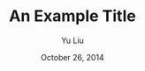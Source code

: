 # Set the article class
#+LaTeX_CLASS: ieeeconf
#+LaTeX_CLASS_OPTIONS: [letterpaper, 10pt]

# No need for a table of contents, unless your paper is quite long.
#+OPTIONS: toc:nil


#+LATEX_HEADER: \usepackage{amsmath}
#+LATEX_HEADER: \usepackage{amssymb}
#+LATEX_HEADER: \usepackage{graphicx}

#+LATEX_HEADER: \oddsidemargin -0.2in

# Set the spacing to double, as required in most papers.
#+LATEX_HEADER: \usepackage{setspace}
#+LATEX_HEADER: \doublespacing

# Fix the margins
#+LATEX_HEADER: \usepackage[margin=1in]{geometry}


#+TITLE: An Example Title
#+AUTHOR: Yu Liu
#+DATE: October 26, 2014
